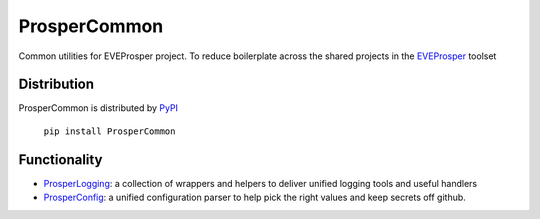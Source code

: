 ProsperCommon 
=============

.. image:: https://travis-ci.org/EVEprosper/ProsperCommon.svg?branch=master
   :target: https://travis-ci.org/EVEprosper/ProsperCommon


Common utilities for EVEProsper project. To
reduce boilerplate across the shared projects in the 
`EVEProsper <http://www.eveprosper.com>`_ toolset

Distribution
------------

ProsperCommon is distributed by `PyPI <https://pypi.python.org/pypi/ProsperCommon>`_


    ``pip install ProsperCommon``

Functionality
-------------

-  `ProsperLogging`_: a collection of wrappers and helpers to deliver
   unified logging tools and useful handlers
-  `ProsperConfig`_: a unified configuration parser to help pick the
   right values and keep secrets off github.

.. _ProsperLogging: https://github.com/EVEprosper/ProsperCommon/blob/master/docs/prosper_logging.md
.. _ProsperConfig: https://github.com/EVEprosper/ProsperCommon/blob/master/docs/prosper_config.md

